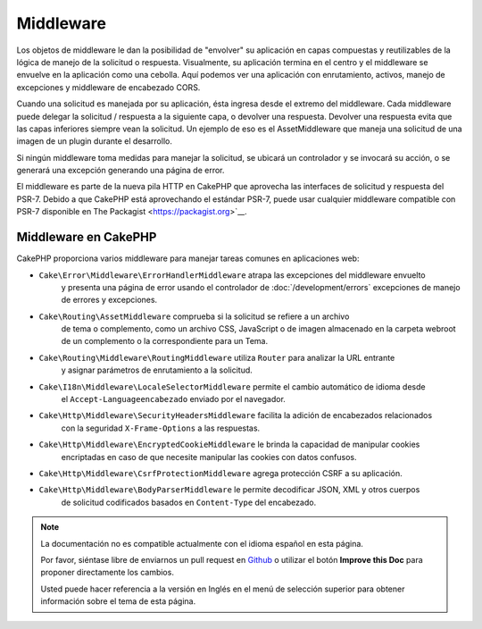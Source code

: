 Middleware
##########

Los objetos de middleware le dan la posibilidad de "envolver" su aplicación en capas compuestas y reutilizables
de la lógica de manejo de la solicitud o respuesta. Visualmente, su aplicación termina en el centro y el 
middleware se envuelve en la aplicación como una cebolla. Aquí podemos ver una aplicación con enrutamiento,
activos, manejo de excepciones y middleware de encabezado CORS.

.. image:: /_static/img/middleware-setup.png


Cuando una solicitud es manejada por su aplicación, ésta ingresa desde el extremo del
middleware. Cada middleware puede delegar la solicitud / respuesta a la siguiente
capa, o devolver una respuesta. Devolver una respuesta evita que las capas inferiores
siempre vean la solicitud. Un ejemplo de eso es el AssetMiddleware que maneja una solicitud
de una imagen de un plugin durante el desarrollo.

.. image:: /_static/img/middleware-request.png

Si ningún middleware toma medidas para manejar la solicitud, se ubicará un controlador y se invocará su acción,
o se generará una excepción generando una página de error.

El middleware es parte de la nueva pila HTTP en CakePHP que aprovecha las interfaces de solicitud y respuesta del PSR-7.
Debido a que CakePHP está aprovechando el estándar PSR-7, puede usar cualquier middleware compatible con PSR-7 disponible en The Packagist
<https://packagist.org>`__.

Middleware en CakePHP
=====================

CakePHP proporciona varios middleware para manejar tareas comunes en aplicaciones web:

* ``Cake\Error\Middleware\ErrorHandlerMiddleware`` atrapa las excepciones del middleware envuelto
    y presenta una página de error usando el controlador de 
    :doc:`/development/errors` excepciones de manejo de errores y excepciones.
* ``Cake\Routing\AssetMiddleware`` comprueba si la solicitud se refiere a un archivo 
    de tema o complemento, como un archivo CSS, JavaScript o de imagen almacenado en 
    la carpeta webroot de un complemento o la correspondiente para un Tema.
* ``Cake\Routing\Middleware\RoutingMiddleware`` utiliza ``Router`` para analizar la URL entrante 
    y asignar parámetros de enrutamiento a la solicitud.
* ``Cake\I18n\Middleware\LocaleSelectorMiddleware`` permite el cambio automático de idioma desde 
    el ``Accept-Languageencabezado`` enviado por el navegador.
* ``Cake\Http\Middleware\SecurityHeadersMiddleware`` facilita la adición de encabezados relacionados
    con la seguridad ``X-Frame-Options`` a las respuestas.
* ``Cake\Http\Middleware\EncryptedCookieMiddleware`` le brinda la capacidad de manipular cookies 
    encriptadas en caso de que necesite manipular las cookies con datos confusos.
* ``Cake\Http\Middleware\CsrfProtectionMiddleware`` agrega protección CSRF a su aplicación.
* ``Cake\Http\Middleware\BodyParserMiddleware`` le permite decodificar JSON, XML y otros cuerpos 
    de solicitud codificados basados ​​en ``Content-Type`` del encabezado.


.. note::
    La documentación no es compatible actualmente con el idioma español en esta página.

    Por favor, siéntase libre de enviarnos un pull request en
    `Github <https://github.com/cakephp/docs>`_ o utilizar el botón **Improve this Doc** para proponer directamente los cambios.

    Usted puede hacer referencia a la versión en Inglés en el menú de selección superior
    para obtener información sobre el tema de esta página.

.. meta::
    :title lang=es: Http Middleware
    :keywords lang=es: http, middleware, psr-7, request, response, wsgi, application, baseapplication
